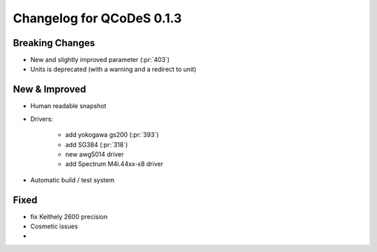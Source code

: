 Changelog for QCoDeS 0.1.3
==========================

Breaking Changes
----------------

- New and slightly improved parameter (:pr:`403`)
- Units is deprecated (with a warning and a redirect to unit)

New & Improved
--------------

- Human readable snapshot

- Drivers:

    - add yokogawa gs200 (:pr:`393`)
    - add  SG384 (:pr:`318`)
    - new awg5014 driver
    - add  Spectrum M4i.44xx-x8 driver

- Automatic build / test system

Fixed
-----
- fix Keithely 2600 precision
- Cosmetic issues


-
